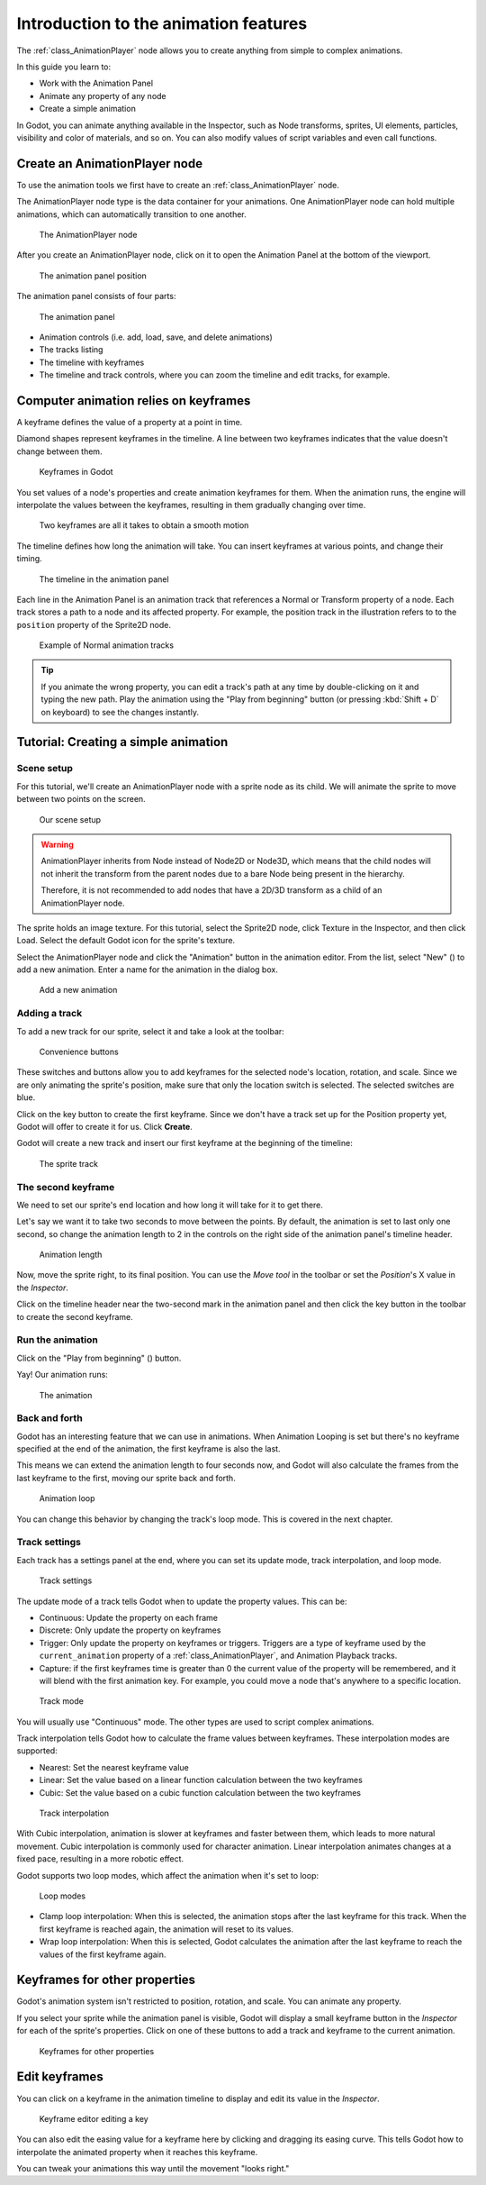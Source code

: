.. _doc_introduction_animation:

Introduction to the animation features
======================================

The :ref:`class_AnimationPlayer` node allows you to create anything
from simple to complex animations.

In this guide you learn to:

-  Work with the Animation Panel
-  Animate any property of any node
-  Create a simple animation

In Godot, you can animate anything available in the Inspector, such as
Node transforms, sprites, UI elements, particles, visibility and color
of materials, and so on. You can also modify values of script variables
and even call functions.

Create an AnimationPlayer node
------------------------------

To use the animation tools we first have to create an
:ref:`class_AnimationPlayer` node.

The AnimationPlayer node type is the data container for your animations.
One AnimationPlayer node can hold multiple animations, which can
automatically transition to one another.

.. figure:: img/animation_create_animationplayer.png
   :alt: The AnimationPlayer node

   The AnimationPlayer node

After you create an AnimationPlayer node, click on it to
open the Animation Panel at the bottom of the viewport.

.. figure:: img/animation_animation_panel.png
   :alt: The animation panel position

   The animation panel position

The animation panel consists of four parts:

.. figure:: img/animation_animation_panel_overview.png
   :alt: The animation panel

   The animation panel

-  Animation controls (i.e. add, load, save, and delete animations)
-  The tracks listing
-  The timeline with keyframes
-  The timeline and track controls, where you can zoom the timeline and
   edit tracks, for example.

Computer animation relies on keyframes
--------------------------------------

A keyframe defines the value of a property at a point in time.

Diamond shapes represent keyframes in the timeline. A line between two
keyframes indicates that the value doesn't change between them.

.. figure:: img/animation_keyframes.png
   :alt: Keyframes in Godot

   Keyframes in Godot

You set values of a node's properties and create animation keyframes for them.
When the animation runs, the engine will interpolate the values between the
keyframes, resulting in them gradually changing over time.

.. figure:: img/animation_illustration.png
   :alt: Two keyframes are all it takes to obtain a smooth motion

   Two keyframes are all it takes to obtain a smooth motion

The timeline defines how long the animation will take. You can insert keyframes
at various points, and change their timing.

.. figure:: img/animation_timeline.png
   :alt: The timeline in the animation panel

   The timeline in the animation panel

Each line in the Animation Panel is an animation track that references a
Normal or Transform property of a node. Each track stores a path to
a node and its affected property. For example, the position track
in the illustration refers to to the ``position`` property of the Sprite2D
node.

.. figure:: img/animation_normal_track.png
   :alt: Example of Normal animation tracks

   Example of Normal animation tracks

.. tip::

   If you animate the wrong property, you can edit a track's path at any time
   by double-clicking on it and typing the new path. Play the animation using the
   "Play from beginning" button |Play from beginning| (or pressing
   :kbd:`Shift + D` on keyboard) to see the changes instantly.

Tutorial: Creating a simple animation
-------------------------------------

Scene setup
~~~~~~~~~~~

For this tutorial, we'll create an AnimationPlayer node with a sprite node as
its child. We will animate the sprite to move between two points on the screen.

.. figure:: img/animation_animation_player_tree.png
   :alt: Our scene setup

   Our scene setup

.. warning::

   AnimationPlayer inherits from Node instead of Node2D or Node3D, which means
   that the child nodes will not inherit the transform from the parent nodes
   due to a bare Node being present in the hierarchy.

   Therefore, it is not recommended to add nodes that have a 2D/3D transform
   as a child of an AnimationPlayer node.

The sprite holds an image texture. For this tutorial, select the Sprite2D node,
click Texture in the Inspector, and then click Load. Select the default Godot
icon for the sprite's texture.

Select the AnimationPlayer node and click the "Animation" button in the
animation editor. From the list, select "New" (|Add Animation|) to add a new
animation. Enter a name for the animation in the dialog box.

.. figure:: img/animation_create_new_animation.png
   :alt: Add a new animation

   Add a new animation

Adding a track
~~~~~~~~~~~~~~

To add a new track for our sprite, select it and take a look at the
toolbar:

.. figure:: img/animation_convenience_buttons.png
   :alt: Convenience buttons

   Convenience buttons

These switches and buttons allow you to add keyframes for the selected
node's location, rotation, and scale. Since we are only animating the sprite's
position, make sure that only the location switch is selected. The selected
switches are blue.

Click on the key button to create the first keyframe. Since we don't have a
track set up for the Position property yet, Godot will offer to
create it for us. Click **Create**.

Godot will create a new track and insert our first keyframe at the beginning of
the timeline:

.. figure:: img/animation_track.png
   :alt: The sprite track

   The sprite track

The second keyframe
~~~~~~~~~~~~~~~~~~~

We need to set our sprite's end location and how long it will take for it to get there.

Let's say we want it to take two seconds to move between the points. By
default, the animation is set to last only one second, so change the animation
length to 2 in the controls on the right side of the animation panel's timeline
header.

.. figure:: img/animation_set_length.png
   :alt: Animation length

   Animation length

Now, move the sprite right, to its final position. You can use the *Move tool* in the
toolbar or set the *Position*'s X value in the *Inspector*.

Click on the timeline header near the two-second mark in the animation panel
and then click the key button in the toolbar to create the second keyframe.

Run the animation
~~~~~~~~~~~~~~~~~

Click on the "Play from beginning" (|Play from beginning|) button.

Yay! Our animation runs:

.. figure:: img/animation_simple.gif
   :alt: The animation

   The animation

Back and forth
~~~~~~~~~~~~~~

Godot has an interesting feature that we can use in animations. When Animation
Looping is set but there's no keyframe specified at the end of the animation,
the first keyframe is also the last.

This means we can extend the animation length to four seconds now, and Godot
will also calculate the frames from the last keyframe to the first, moving
our sprite back and forth.

.. figure:: img/animation_loop.png
   :alt: Animation loop

   Animation loop

You can change this behavior by changing the track's loop mode. This is covered
in the next chapter.

Track settings
~~~~~~~~~~~~~~

Each track has a settings panel at the end, where you can set its update
mode, track interpolation, and loop mode.

.. figure:: img/animation_track_settings.png
   :alt: Track settings

   Track settings

The update mode of a track tells Godot when to update the property
values. This can be:

-  Continuous: Update the property on each frame
-  Discrete: Only update the property on keyframes
-  Trigger: Only update the property on keyframes or triggers.
   Triggers are a type of keyframe used by the
   ``current_animation`` property of a :ref:`class_AnimationPlayer`,
   and Animation Playback tracks.
-  Capture: if the first keyframes time is greater than 0 the
   current value of the property will be remembered, and it
   will blend with the first animation key. For example, you
   could move a node that's anywhere to a specific location.

.. figure:: img/animation_track_rate.png
   :alt: Track mode

   Track mode

You will usually use "Continuous" mode. The other types are used to
script complex animations.

Track interpolation tells Godot how to calculate the frame values between
keyframes. These interpolation modes are supported:

-  Nearest: Set the nearest keyframe value
-  Linear: Set the value based on a linear function calculation between
   the two keyframes
-  Cubic: Set the value based on a cubic function calculation between
   the two keyframes

.. figure:: img/animation_track_interpolation.png
   :alt: Track interpolation

   Track interpolation

With Cubic interpolation, animation is slower at keyframes and faster between
them, which leads to more natural movement. Cubic interpolation is commonly
used for character animation. Linear interpolation animates changes at a fixed
pace, resulting in a more robotic effect.

Godot supports two loop modes, which affect the animation when it's set to
loop:

.. figure:: img/animation_track_loop_modes.png
   :alt: Loop modes

   Loop modes

-  Clamp loop interpolation: When this is selected, the animation stops
   after the last keyframe for this track. When the first keyframe is
   reached again, the animation will reset to its values.
-  Wrap loop interpolation: When this is selected, Godot calculates the
   animation after the last keyframe to reach the values of the first
   keyframe again.

Keyframes for other properties
------------------------------

Godot's animation system isn't restricted to position, rotation, and scale.
You can animate any property.

If you select your sprite while the animation panel is visible, Godot will
display a small keyframe button in the *Inspector* for each of the sprite's
properties. Click on one of these buttons to add a track and keyframe to
the current animation.

.. figure:: img/animation_properties_keyframe.png
   :alt: Keyframes for other properties

   Keyframes for other properties

Edit keyframes
--------------

You can click on a keyframe in the animation timeline to display and
edit its value in the *Inspector*.

.. figure:: img/animation_keyframe_editor_key.png
   :alt: Keyframe editor editing a key

   Keyframe editor editing a key

You can also edit the easing value for a keyframe here by clicking and dragging
its easing curve. This tells Godot how to interpolate the animated property when it
reaches this keyframe.

You can tweak your animations this way until the movement "looks right."

.. |Play from beginning| image:: img/animation_play_from_beginning.png
.. |Add Animation| image:: img/animation_add.png

